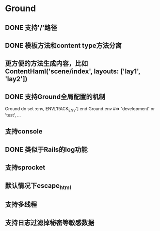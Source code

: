 * Ground
** DONE 支持'/'路径
** DONE 模板方法和content type方法分离
** 更方便的方法生成内容，比如ContentHaml('scene/index', layouts: ['lay1', 'lay2'])
** DONE 支持Ground全局配置的机制
Ground do
  set :env, ENV['RACK_ENV']
end
Ground.env #=> 'development' or 'test', ...

** 支持console
** DONE 类似于Rails的log功能
** 支持sprocket
** 默认情况下escape_html
** 支持多线程
** 支持日志过滤掉秘密等敏感数据
